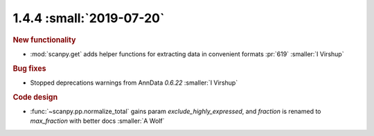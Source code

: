 1.4.4 :small:`2019-07-20`
~~~~~~~~~~~~~~~~~~~~~~~~~
.. rubric:: New functionality

- :mod:`scanpy.get` adds helper functions for extracting data in convenient formats :pr:`619` :smaller:`I Virshup`

.. rubric:: Bug fixes

- Stopped deprecations warnings from AnnData `0.6.22` :smaller:`I Virshup`

.. rubric:: Code design

- :func:`~scanpy.pp.normalize_total` gains param `exclude_highly_expressed`, and `fraction` is renamed to `max_fraction` with better docs :smaller:`A Wolf`
